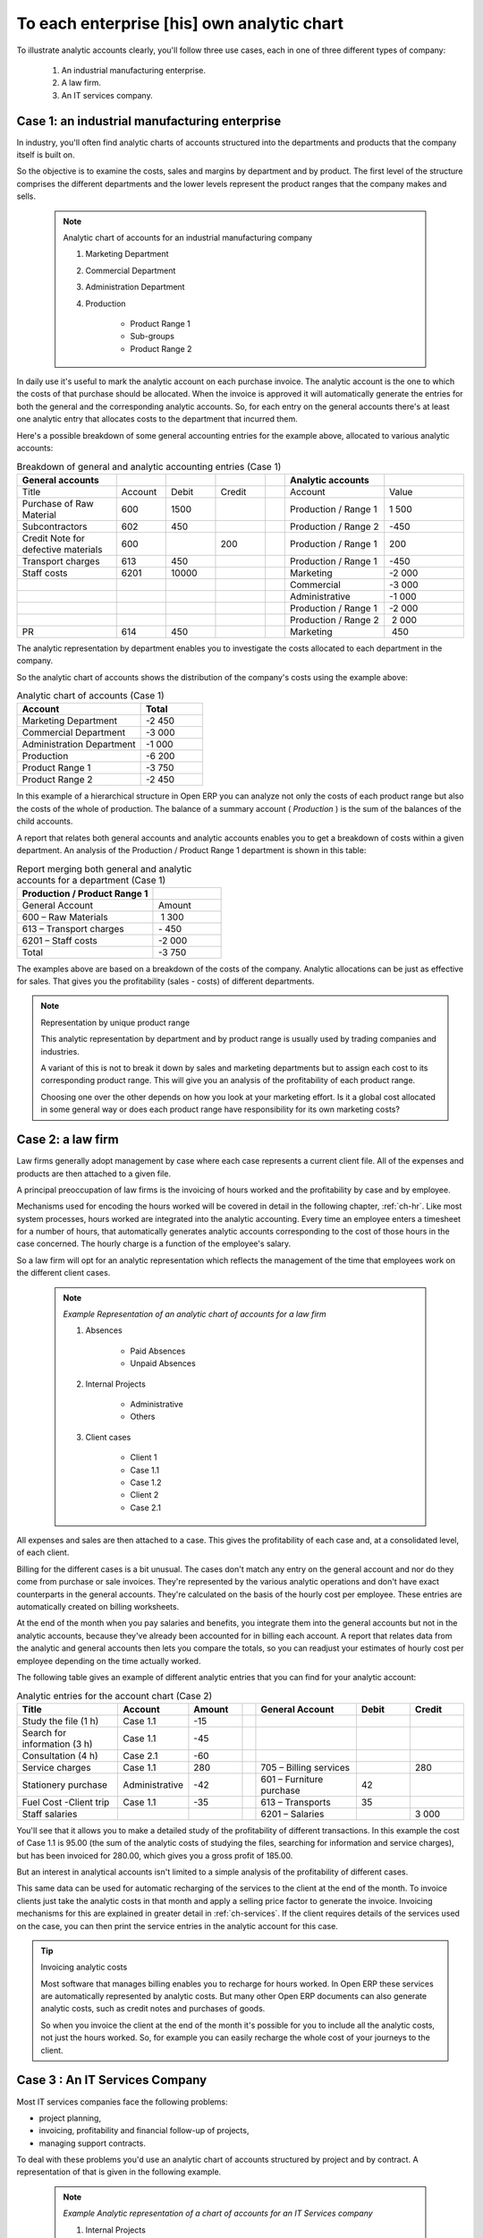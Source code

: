 .. index::
   pair: chart of accounts; analytic

To each enterprise [his] own analytic chart
===========================================

To illustrate analytic accounts clearly, you'll follow three use cases, each in one of three
different types of company:

	#. An industrial manufacturing enterprise.

	#. A law firm.

	#. An IT services company.

Case 1: an industrial manufacturing enterprise
----------------------------------------------

In industry, you'll often find analytic charts of accounts structured into the departments and
products that the company itself is built on.

So the objective is to examine the costs, sales and margins by department and by product. The first
level of the structure comprises the different departments and the lower levels represent the
product ranges that the company makes and sells.

	.. note::  Analytic chart of accounts for an industrial manufacturing company

		#. Marketing Department

		#. Commercial Department

		#. Administration Department

		#. Production

			* Product Range 1

			* Sub-groups

			* Product Range 2

.. index::
   pair: cost; allocation

In daily use it's useful to mark the analytic account on each purchase invoice. The analytic account
is the one to which the costs of that purchase should be allocated. When the invoice is approved it
will automatically generate the entries for both the general and the corresponding analytic
accounts. So, for each entry on the general accounts there's at least one analytic entry that
allocates costs to the department that incurred them.

Here's a possible breakdown of some general accounting entries for the example above, allocated to
various analytic accounts:


.. csv-table::  Breakdown of general and analytic accounting entries (Case 1)
   :header: "General accounts","","","","","Analytic accounts",""
   :widths: 10,5,5,5,2,10,8

   "Title","Account","Debit","Credit","","Account","Value"
   "Purchase of Raw Material","600","1500","","","Production / Range 1","1 500"
   "Subcontractors","602","450","","","Production / Range 2","-450"
   "Credit Note for defective materials","600","","200","","Production / Range 1","200"
   "Transport charges","613","450","","","Production / Range 1","-450"
   "Staff costs","6201","10000","","","Marketing","-2 000"
   "","","","","","Commercial","-3 000"
   "","","","","","Administrative","-1 000"
   "","","","","","Production / Range 1","-2 000"
   "","","","","","Production / Range 2"," 2 000"
   "PR ","614","450","","","Marketing"," 450 "

The analytic representation by department enables you to investigate the costs allocated to each
department in the company.

So the analytic chart of accounts shows the distribution of the company's costs using the example
above:

.. csv-table::  Analytic chart of accounts (Case 1)
   :header: "Account","Total"
   :widths: 10, 5

   "Marketing Department","-2 450 "
   "Commercial Department","-3 000 "
   "Administration Department","-1 000 "
   "Production","-6 200 "
   "Product Range 1","-3 750"
   "Product Range 2","-2 450"

In this example of a hierarchical structure in Open ERP you can analyze not only the costs of each
product range but also the costs of the whole of production. The balance of a summary account (
*Production* ) is the sum of the balances of the child accounts.

A report that relates both general accounts and analytic accounts enables you to get a breakdown of
costs within a given department. An analysis of the Production / Product Range 1 department is shown
in this table:

.. csv-table:: Report merging both general and analytic accounts for a department (Case 1)
   :header: "Production / Product Range 1",""
   :widths: 10,5

   "General Account","Amount"
   "600 – Raw Materials"," 1 300"
   "613 – Transport charges","- 450"
   "6201 – Staff costs","-2 000"
   "Total","-3 750"

The examples above are based on a breakdown of the costs of the company. Analytic allocations can be
just as effective for sales. That gives you the profitability (sales - costs) of different
departments.

.. note::  Representation by unique product range

	This analytic representation by department and by product range is usually used by trading
	companies and industries.

	A variant of this is not to break it down by sales and marketing departments but to assign each
	cost to its corresponding product range.
	This will give you an analysis of the profitability of each product range.

	Choosing one over the other depends on how you look at your marketing effort.
	Is it a global cost allocated in some general way or does each product range have responsibility
	for its own marketing costs?

Case 2: a law firm
------------------

Law firms generally adopt management by case where each case represents a current client file. All
of the expenses and products are then attached to a given file.

A principal preoccupation of law firms is the invoicing of hours worked and the profitability by
case and by employee.

Mechanisms used for encoding the hours worked will be covered in detail in the following chapter, :ref:`ch-hr`.
Like most system processes, hours worked are integrated into the analytic accounting. Every time an
employee enters a timesheet for a number of hours, that automatically generates analytic accounts
corresponding to the cost of those hours in the case concerned. The hourly charge is a function of
the employee's salary.

.. index:: 
   single: absences

So a law firm will opt for an analytic representation which reflects the management of the time that
employees work on the different client cases.

	.. note::  *Example Representation of an analytic chart of accounts for a law firm*

		#. Absences

			* Paid Absences

			* Unpaid Absences

		#. Internal Projects

			* Administrative

			* Others

		#. Client cases

			* Client 1

			* Case 1.1

			* Case 1.2

			* Client 2

			* Case 2.1

All expenses and sales are then attached to a case. This gives the profitability of each case and,
at a consolidated level, of each client.

Billing for the different cases is a bit unusual. The cases don't match any entry on the general
account and nor do they come from purchase or sale invoices. They're represented by the various
analytic operations and don't have exact counterparts in the general accounts. They're calculated on
the basis of the hourly cost per employee. These entries are automatically created on billing
worksheets.

At the end of the month when you pay salaries and benefits, you integrate them into the general
accounts but not in the analytic accounts, because they've already been accounted for in billing
each account. A report that relates data from the analytic and general accounts then lets you
compare the totals, so you can readjust your estimates of hourly cost per employee depending on the
time actually worked.

The following table gives an example of different analytic entries that you can find for your
analytic account:


.. csv-table:: Analytic entries for the account chart (Case 2)
   :header: "Title","Account","Amount","","General Account","Debit","Credit"
   :widths: 15, 10, 8 ,2,15 ,8,8

   "Study the file (1 h)","Case 1.1","-15","","","",""
   "Search for information (3 h)","Case 1.1","-45","","","",""
   "Consultation (4 h)","Case 2.1","-60","","","",""
   "Service charges","Case 1.1","280","","705 – Billing services","","280"
   "Stationery purchase","Administrative","-42","","601 – Furniture purchase","42",""
   "Fuel Cost -Client trip","Case 1.1","-35","","613 – Transports","35",""
   "Staff salaries","","","","6201 – Salaries","","3 000"

You'll see that it allows you to make a detailed study of the profitability of different
transactions. In this example the cost of Case 1.1 is 95.00 (the sum of the analytic costs of
studying the files, searching for information and service charges), but has been invoiced for
280.00, which gives you a gross profit of 185.00.

But an interest in analytical accounts isn't limited to a simple analysis of the profitability of
different cases.

This same data can be used for automatic recharging of the services to the client at the end of the
month. To invoice clients just take the analytic costs in that month and apply a selling price
factor to generate the invoice. Invoicing mechanisms for this are explained in greater detail in
:ref:`ch-services`. If the client requires details of the services used on the case, you can then print the
service entries in the analytic account for this case.

.. tip:: Invoicing analytic costs

	Most software that manages billing enables you to recharge for hours worked.
	In Open ERP these services are automatically represented by analytic costs.
	But many other Open ERP documents can also generate analytic costs, such as credit notes and
	purchases of goods.

	So when you invoice the client at the end of the month it's possible for you to include all the
	analytic costs,
	not just the hours worked. So, for example you can easily recharge the whole cost of your journeys
	to the client.

Case 3 : An IT Services Company
-------------------------------

Most IT services companies face the following problems:

* project planning,

* invoicing, profitability and financial follow-up of projects,

* managing support contracts.

To deal with these problems you'd use an analytic chart of accounts structured by project and by
contract. A representation of that is given in the following example.

	.. note::  *Example Analytic representation of a chart of accounts for an IT Services company*

		#. Internal Projects

			* Administrative and Commercial

			* Research and Development

		#. Client Projects

			* Client 1

			* Project 1.1

			* Project 1.2

			* Client 2

			* Project 2.1

			* Project 2.2

		#. Support Contracts – 20h

			* Customer X

			* Customer Y

The management of services, expenditures and sales is similar to that presented above for lawyers.
Invoicing and the study of profitability are also similar.

But now look at support contracts. These contracts are usually limited to a prepaid number of hours.
Each service posted in the analytic accounts shows the remaining available hours of support. For the
management of support contracts you'd use the quantities and not the amounts in the analytic
entries.

In Open ERP each analytic line lists the number of units sold or used, as well as what you'd
usually find there – the amount in currency units (USD or GBP, or whatever other choice you make).
So you can sum the quantities sold and used on each analytic account to determine whether any hours
of the support contract remain.

.. index::
   pair: cost; allocation

To differentiate services from other costs in the analytic account you use the concept of the
analytic journal. Analytic entries are then allocated into the different journals:

* service journal,

* expense journal,

* sales journal,

* purchase journal.

So to obtain the detailed breakdown of a support contract you only have to look at the service
journal for the analytic account corresponding to the contract in question.

Finally, the analytic account can be used to forecast future needs. For example, monthly planning of
staff on different projects can be seen as an analytic budget limited to the service journal.
Accounting entries are expressed in quantities (such as number of hours, and numbers of products)
and in amounts in units of currency (USD or GBP perhaps).

So you can set up planning on the basis just of quantities. Analyzing the analytic budget enables
you to compare the budget (that is, your plan) to the services actually carried out by month end.

.. tip:: Cash Budgets

	Problems of cash management are amongst the main difficulties encountered by small growing
	businesses.
	It's really difficult to predict the amount of cash that will be available when a company is young
	and rapidly growing.

	If the company adopts management by case, then staff planning can be represented on the analytic
	accounts report, as you have seen.

	But since you know your selling price for each of the different projects,
	you can see that it's easy to use the plan in the analytic accounts
	to more precisely forecast the amounts that you'll invoice in the coming months.


.. Copyright © Open Object Press. All rights reserved.

.. You may take electronic copy of this publication and distribute it if you don't
.. change the content. You can also print a copy to be read by yourself only.

.. We have contracts with different publishers in different countries to sell and
.. distribute paper or electronic based versions of this book (translated or not)
.. in bookstores. This helps to distribute and promote the Open ERP product. It
.. also helps us to create incentives to pay contributors and authors using author
.. rights of these sales.

.. Due to this, grants to translate, modify or sell this book are strictly
.. forbidden, unless Tiny SPRL (representing Open Object Press) gives you a
.. written authorisation for this.

.. Many of the designations used by manufacturers and suppliers to distinguish their
.. products are claimed as trademarks. Where those designations appear in this book,
.. and Open Object Press was aware of a trademark claim, the designations have been
.. printed in initial capitals.

.. While every precaution has been taken in the preparation of this book, the publisher
.. and the authors assume no responsibility for errors or omissions, or for damages
.. resulting from the use of the information contained herein.

.. Published by Open Object Press, Grand Rosière, Belgium

